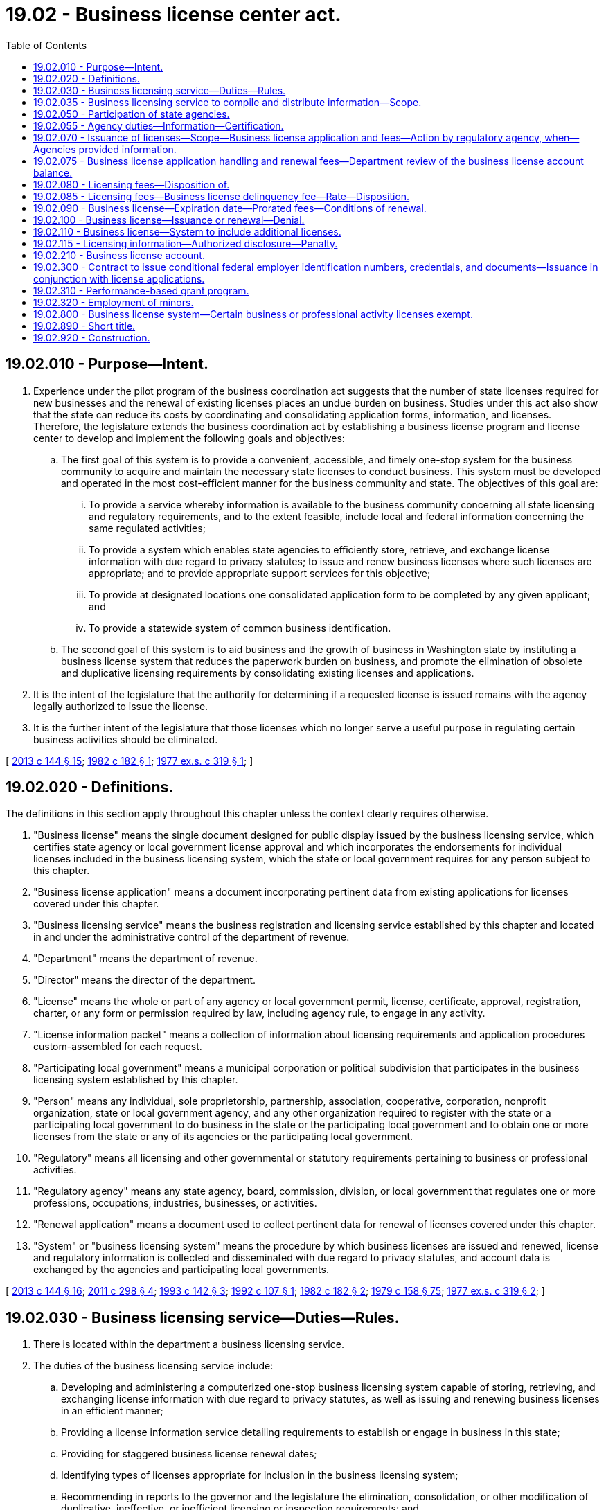 = 19.02 - Business license center act.
:toc:

== 19.02.010 - Purpose—Intent.
. Experience under the pilot program of the business coordination act suggests that the number of state licenses required for new businesses and the renewal of existing licenses places an undue burden on business. Studies under this act also show that the state can reduce its costs by coordinating and consolidating application forms, information, and licenses. Therefore, the legislature extends the business coordination act by establishing a business license program and license center to develop and implement the following goals and objectives:

.. The first goal of this system is to provide a convenient, accessible, and timely one-stop system for the business community to acquire and maintain the necessary state licenses to conduct business. This system must be developed and operated in the most cost-efficient manner for the business community and state. The objectives of this goal are:

... To provide a service whereby information is available to the business community concerning all state licensing and regulatory requirements, and to the extent feasible, include local and federal information concerning the same regulated activities;

... To provide a system which enables state agencies to efficiently store, retrieve, and exchange license information with due regard to privacy statutes; to issue and renew business licenses where such licenses are appropriate; and to provide appropriate support services for this objective;

... To provide at designated locations one consolidated application form to be completed by any given applicant; and

... To provide a statewide system of common business identification.

.. The second goal of this system is to aid business and the growth of business in Washington state by instituting a business license system that reduces the paperwork burden on business, and promote the elimination of obsolete and duplicative licensing requirements by consolidating existing licenses and applications.

. It is the intent of the legislature that the authority for determining if a requested license is issued remains with the agency legally authorized to issue the license.

. It is the further intent of the legislature that those licenses which no longer serve a useful purpose in regulating certain business activities should be eliminated.

[ http://lawfilesext.leg.wa.gov/biennium/2013-14/Pdf/Bills/Session%20Laws/House/1568-S.SL.pdf?cite=2013%20c%20144%20§%2015[2013 c 144 § 15]; http://leg.wa.gov/CodeReviser/documents/sessionlaw/1982c182.pdf?cite=1982%20c%20182%20§%201[1982 c 182 § 1]; http://leg.wa.gov/CodeReviser/documents/sessionlaw/1977ex1c319.pdf?cite=1977%20ex.s.%20c%20319%20§%201[1977 ex.s. c 319 § 1]; ]

== 19.02.020 - Definitions.
The definitions in this section apply throughout this chapter unless the context clearly requires otherwise.

. "Business license" means the single document designed for public display issued by the business licensing service, which certifies state agency or local government license approval and which incorporates the endorsements for individual licenses included in the business licensing system, which the state or local government requires for any person subject to this chapter.

. "Business license application" means a document incorporating pertinent data from existing applications for licenses covered under this chapter.

. "Business licensing service" means the business registration and licensing service established by this chapter and located in and under the administrative control of the department of revenue.

. "Department" means the department of revenue.

. "Director" means the director of the department.

. "License" means the whole or part of any agency or local government permit, license, certificate, approval, registration, charter, or any form or permission required by law, including agency rule, to engage in any activity.

. "License information packet" means a collection of information about licensing requirements and application procedures custom-assembled for each request.

. "Participating local government" means a municipal corporation or political subdivision that participates in the business licensing system established by this chapter.

. "Person" means any individual, sole proprietorship, partnership, association, cooperative, corporation, nonprofit organization, state or local government agency, and any other organization required to register with the state or a participating local government to do business in the state or the participating local government and to obtain one or more licenses from the state or any of its agencies or the participating local government.

. "Regulatory" means all licensing and other governmental or statutory requirements pertaining to business or professional activities.

. "Regulatory agency" means any state agency, board, commission, division, or local government that regulates one or more professions, occupations, industries, businesses, or activities.

. "Renewal application" means a document used to collect pertinent data for renewal of licenses covered under this chapter.

. "System" or "business licensing system" means the procedure by which business licenses are issued and renewed, license and regulatory information is collected and disseminated with due regard to privacy statutes, and account data is exchanged by the agencies and participating local governments.

[ http://lawfilesext.leg.wa.gov/biennium/2013-14/Pdf/Bills/Session%20Laws/House/1568-S.SL.pdf?cite=2013%20c%20144%20§%2016[2013 c 144 § 16]; http://lawfilesext.leg.wa.gov/biennium/2011-12/Pdf/Bills/Session%20Laws/House/2017-S.SL.pdf?cite=2011%20c%20298%20§%204[2011 c 298 § 4]; http://lawfilesext.leg.wa.gov/biennium/1993-94/Pdf/Bills/Session%20Laws/House/1618.SL.pdf?cite=1993%20c%20142%20§%203[1993 c 142 § 3]; http://lawfilesext.leg.wa.gov/biennium/1991-92/Pdf/Bills/Session%20Laws/Senate/6461-S.SL.pdf?cite=1992%20c%20107%20§%201[1992 c 107 § 1]; http://leg.wa.gov/CodeReviser/documents/sessionlaw/1982c182.pdf?cite=1982%20c%20182%20§%202[1982 c 182 § 2]; http://leg.wa.gov/CodeReviser/documents/sessionlaw/1979c158.pdf?cite=1979%20c%20158%20§%2075[1979 c 158 § 75]; http://leg.wa.gov/CodeReviser/documents/sessionlaw/1977ex1c319.pdf?cite=1977%20ex.s.%20c%20319%20§%202[1977 ex.s. c 319 § 2]; ]

== 19.02.030 - Business licensing service—Duties—Rules.
. There is located within the department a business licensing service.

. The duties of the business licensing service include:

.. Developing and administering a computerized one-stop business licensing system capable of storing, retrieving, and exchanging license information with due regard to privacy statutes, as well as issuing and renewing business licenses in an efficient manner;

.. Providing a license information service detailing requirements to establish or engage in business in this state;

.. Providing for staggered business license renewal dates;

.. Identifying types of licenses appropriate for inclusion in the business licensing system;

.. Recommending in reports to the governor and the legislature the elimination, consolidation, or other modification of duplicative, ineffective, or inefficient licensing or inspection requirements; and

.. Incorporating licenses into the business licensing system. Both the regulatory agency legally authorized to issue the license and the department must agree that the license will be issued through the *master license system in order for the license to be incorporated.

. The department may adopt under chapter 34.05 RCW such rules as may be necessary to effectuate the purposes of this chapter.

[ http://lawfilesext.leg.wa.gov/biennium/2013-14/Pdf/Bills/Session%20Laws/House/1568-S.SL.pdf?cite=2013%20c%20144%20§%2017[2013 c 144 § 17]; http://lawfilesext.leg.wa.gov/biennium/2013-14/Pdf/Bills/Session%20Laws/House/1403-S.SL.pdf?cite=2013%20c%20111%20§%203[2013 c 111 § 3]; http://lawfilesext.leg.wa.gov/biennium/2011-12/Pdf/Bills/Session%20Laws/House/2017-S.SL.pdf?cite=2011%20c%20298%20§%205[2011 c 298 § 5]; http://lawfilesext.leg.wa.gov/biennium/1999-00/Pdf/Bills/Session%20Laws/House/2200.SL.pdf?cite=1999%20c%20240%20§%205[1999 c 240 § 5]; http://lawfilesext.leg.wa.gov/biennium/1993-94/Pdf/Bills/Session%20Laws/House/1618.SL.pdf?cite=1993%20c%20142%20§%204[1993 c 142 § 4]; http://leg.wa.gov/CodeReviser/documents/sessionlaw/1982c182.pdf?cite=1982%20c%20182%20§%203[1982 c 182 § 3]; http://leg.wa.gov/CodeReviser/documents/sessionlaw/1979c158.pdf?cite=1979%20c%20158%20§%2076[1979 c 158 § 76]; http://leg.wa.gov/CodeReviser/documents/sessionlaw/1977ex1c319.pdf?cite=1977%20ex.s.%20c%20319%20§%203[1977 ex.s. c 319 § 3]; ]

== 19.02.035 - Business licensing service to compile and distribute information—Scope.
. The business licensing service must compile information regarding the regulatory programs associated with each of the licenses obtainable under the business licensing system. This information must include, at a minimum, a listing of the statutes and administrative rules requiring the licenses and pertaining to the regulatory programs that are directly related to the licensure. For example, for pesticide dealers' licenses, the information must include the statutes and rules requiring licensing as well as those pertaining to the subject of registering or distributing pesticides.

. The business licensing service must provide information governed by this section to any person requesting it. Materials used by the business licensing service to describe its services must indicate that this information is available upon request.

[ http://lawfilesext.leg.wa.gov/biennium/2013-14/Pdf/Bills/Session%20Laws/House/1568-S.SL.pdf?cite=2013%20c%20144%20§%2018[2013 c 144 § 18]; http://leg.wa.gov/CodeReviser/documents/sessionlaw/1982c182.pdf?cite=1982%20c%20182%20§%204[1982 c 182 § 4]; ]

== 19.02.050 - Participation of state agencies.
Each of the following agencies must fully participate in the implementation of this chapter:

. Department of agriculture;

. Secretary of state;

. Department of social and health services;

. Department of revenue;

. Department of fish and wildlife;

. Employment security department;

. Department of labor and industries;

. Liquor and cannabis board;

. Department of health;

. Department of licensing;

. Utilities and transportation commission;

. Board of accountancy;

. Department of archaeology and historic preservation;

. Department of children, youth, and families;

. Department of ecology;

. Department of financial institutions;

. Department of transportation;

. Gambling commission;

. Horse racing commission;

. Office of the insurance commissioner;

. State lottery;

. Student achievement council;

. Washington state patrol;

. Workforce training and education coordinating board; and

. Other agencies as determined by the governor.

[ http://lawfilesext.leg.wa.gov/biennium/2017-18/Pdf/Bills/Session%20Laws/Senate/6287.SL.pdf?cite=2018%20c%2058%20§%2033[2018 c 58 § 33]; http://lawfilesext.leg.wa.gov/biennium/2013-14/Pdf/Bills/Session%20Laws/House/1403-S.SL.pdf?cite=2013%20c%20111%20§%201[2013 c 111 § 1]; http://lawfilesext.leg.wa.gov/biennium/2011-12/Pdf/Bills/Session%20Laws/House/2017-S.SL.pdf?cite=2011%20c%20298%20§%206[2011 c 298 § 6]; http://lawfilesext.leg.wa.gov/biennium/1997-98/Pdf/Bills/Session%20Laws/Senate/5483-S.SL.pdf?cite=1997%20c%20391%20§%2011[1997 c 391 § 11]; http://lawfilesext.leg.wa.gov/biennium/1993-94/Pdf/Bills/Session%20Laws/House/2590.SL.pdf?cite=1994%20c%20264%20§%208[1994 c 264 § 8]; http://leg.wa.gov/CodeReviser/documents/sessionlaw/1989ex1c9.pdf?cite=1989%201st%20ex.s.%20c%209%20§%20317[1989 1st ex.s. c 9 § 317]; http://leg.wa.gov/CodeReviser/documents/sessionlaw/1985c466.pdf?cite=1985%20c%20466%20§%2038[1985 c 466 § 38]; http://leg.wa.gov/CodeReviser/documents/sessionlaw/1979c158.pdf?cite=1979%20c%20158%20§%2078[1979 c 158 § 78]; http://leg.wa.gov/CodeReviser/documents/sessionlaw/1977ex1c319.pdf?cite=1977%20ex.s.%20c%20319%20§%205[1977 ex.s. c 319 § 5]; ]

== 19.02.055 - Agency duties—Information—Certification.
. [Empty]
.. Each agency required to fully participate in the implementation of this chapter under RCW 19.02.050 must provide the department with the name of the agency's coordinator for the purposes of implementing the requirements of this section. Using a format designated by the department, each agency must provide the department with the following information:

... A listing of each business license issued by the agency;

... A description of the persons and specific activities for which the license is required;

... The time period for which the license is issued and any issuance, renewal, or reissuance requirements; and

... Other information the department determines necessary to implement this section, including links to the licensing information, application, and instructions on the agency's web site, if available.

.. An agency that issues licenses in accordance with (i) national or federal mandates, requirements, or standards; or (ii) educational standards and an examination, may alternatively comply with this chapter by providing the department with a link to its licensing web site, summary information about the licensing requirements or standards in a format or formats designated by the department, and a designated agency contact.

. In addition to the requirements in subsection (1) of this section, each agency, by November 1st of each year, beginning November 1, 2013, must provide the department with certification on a form designated by the department that all business licensing information submitted by the agency is complete and up-to-date. If an agency has not submitted all the business licensing information required under this section, the agency must instead submit a progress report and explanation to the department.

. The department must compile the information submitted by each agency, and submit an aggregate report to the governor and the economic development committees of the legislature by January 1st of each year, beginning January 1, 2014.

[ http://lawfilesext.leg.wa.gov/biennium/2013-14/Pdf/Bills/Session%20Laws/House/1403-S.SL.pdf?cite=2013%20c%20111%20§%202[2013 c 111 § 2]; ]

== 19.02.070 - Issuance of licenses—Scope—Business license application and fees—Action by regulatory agency, when—Agencies provided information.
. Any person requiring licenses that have been incorporated into the system must submit a business license application to the department requesting the issuance of the licenses. The business license application form must contain in consolidated form information necessary for the issuance of the licenses.

. The applicant must include with the application the sum of all fees and deposits required for the requested individual license endorsements as well as the handling fee established by the department under the authority of RCW 19.02.075.

. Irrespective of any authority delegated to the department to implement the provisions of this chapter, the authority for approving issuance and renewal of any requested license that requires a prelicensing or renewal investigation, inspection, testing, or other judgmental review by the regulatory agency otherwise legally authorized to issue the license must remain with that agency. The business licensing service has the authority to issue those licenses for which proper fee payment and a completed application form have been received and for which no prelicensing or renewal approval action is required by the regulatory agency.

. Upon receipt of the application and proper fee payment for any license for which issuance is subject to regulatory agency action under subsection (3) of this section, the department must immediately notify the regulatory agency with authority to approve issuance or renewal of the license requested by the applicant. Each regulatory agency must advise the department within a reasonable time after receiving the notice: (a) That the agency approves the issuance of the requested license and will advise the applicant of any specific conditions required for issuing the license; (b) that the agency denies the issuance of the license and gives the applicant reasons for the denial; or (c) that the application is pending.

. The department must issue a business license endorsed for all the approved licenses to the applicant and advise the applicant of the status of other requested licenses. It is the responsibility of the applicant to contest the decision regarding conditions imposed or licenses denied through the normal process established by statute or by the regulatory agency with the authority for approving issuance of the license.

. Regulatory agencies must be provided information from the business license application for their licensing and regulatory functions.

[ http://lawfilesext.leg.wa.gov/biennium/2013-14/Pdf/Bills/Session%20Laws/House/1568-S.SL.pdf?cite=2013%20c%20144%20§%2019[2013 c 144 § 19]; http://lawfilesext.leg.wa.gov/biennium/2011-12/Pdf/Bills/Session%20Laws/House/2017-S.SL.pdf?cite=2011%20c%20298%20§%207[2011 c 298 § 7]; http://leg.wa.gov/CodeReviser/documents/sessionlaw/1990c264.pdf?cite=1990%20c%20264%20§%201[1990 c 264 § 1]; http://leg.wa.gov/CodeReviser/documents/sessionlaw/1982c182.pdf?cite=1982%20c%20182%20§%206[1982 c 182 § 6]; http://leg.wa.gov/CodeReviser/documents/sessionlaw/1979c158.pdf?cite=1979%20c%20158%20§%2079[1979 c 158 § 79]; http://leg.wa.gov/CodeReviser/documents/sessionlaw/1977ex1c319.pdf?cite=1977%20ex.s.%20c%20319%20§%207[1977 ex.s. c 319 § 7]; ]

== 19.02.075 - Business license application handling and renewal fees—Department review of the business license account balance.
. [Empty]
.. Except as provided in (b) of this subsection, the department must collect a handling fee on each business license application and each renewal application filing. The department must set the amount of the handling fees by rule, as authorized by RCW 19.02.030. The handling fees may not exceed ninety dollars for each business license application filed by any person to open or reopen a business, ten dollars for each business license renewal application filing, and nineteen dollars for each business license application filed for any other purpose. Handling fees collected under this section must be deposited in the business license account created under RCW 19.02.210.

.. No handling fee is collected on a business license application filed by an existing business for the following purposes:

... To open an additional location; or

... To obtain a nonresident city endorsement.

. The department may increase all handling fees within the limits provided in this section for the purposes of defraying the department's costs associated with the administration of this chapter, including making improvements in the business licensing service program, such as improvements in technology and customer services, expanded access, and infrastructure.

. Annually, by the last day of September, beginning September 30, 2023, the department must review the business license account balance at the end of the previous fiscal year. If the balance in the account exceeds one million dollars or the department projects that the balance in the business license account will exceed one million dollars at the end of the current fiscal year, the department must reduce one or more of the handling fees authorized in subsection (1) of this section. Handling fees must be reduced under this subsection (3) to the extent the department determines necessary to result in a balance in the business license account of no more than one million dollars at the end of the next fiscal year as projected by the department. This subsection (3) does not require the department to reduce handling fees more than once in any fiscal year.

. In increasing or decreasing any fee under this section, the department may round the adjusted fee to the nearest whole dollar that does not exceed the dollar limits in subsection (1) of this section.

[ http://lawfilesext.leg.wa.gov/biennium/2019-20/Pdf/Bills/Session%20Laws/Senate/6632-S.SL.pdf?cite=2020%20c%20164%20§%201[2020 c 164 § 1]; http://lawfilesext.leg.wa.gov/biennium/2013-14/Pdf/Bills/Session%20Laws/House/1568-S.SL.pdf?cite=2013%20c%20144%20§%2020[2013 c 144 § 20]; http://lawfilesext.leg.wa.gov/biennium/2011-12/Pdf/Bills/Session%20Laws/House/2017-S.SL.pdf?cite=2011%20c%20298%20§%208[2011 c 298 § 8]; http://lawfilesext.leg.wa.gov/biennium/1995-96/Pdf/Bills/Session%20Laws/House/1010-S.SL.pdf?cite=1995%20c%20403%20§%201007[1995 c 403 § 1007]; http://lawfilesext.leg.wa.gov/biennium/1991-92/Pdf/Bills/Session%20Laws/Senate/6461-S.SL.pdf?cite=1992%20c%20107%20§%202[1992 c 107 § 2]; http://leg.wa.gov/CodeReviser/documents/sessionlaw/1990c264.pdf?cite=1990%20c%20264%20§%202[1990 c 264 § 2]; ]

== 19.02.080 - Licensing fees—Disposition of.
All fees collected under the system must be deposited with the state treasurer. Upon issuance or renewal of the business license or supplemental licenses, the department must distribute the fees, except for fees covered under RCW 19.02.210 and for fees covered under RCW 19.80.075, to the appropriate accounts under the applicable statutes for those agencies' licenses.

[ http://lawfilesext.leg.wa.gov/biennium/2013-14/Pdf/Bills/Session%20Laws/House/1568-S.SL.pdf?cite=2013%20c%20144%20§%2021[2013 c 144 § 21]; http://lawfilesext.leg.wa.gov/biennium/1991-92/Pdf/Bills/Session%20Laws/Senate/6461-S.SL.pdf?cite=1992%20c%20107%20§%203[1992 c 107 § 3]; http://leg.wa.gov/CodeReviser/documents/sessionlaw/1982c182.pdf?cite=1982%20c%20182%20§%207[1982 c 182 § 7]; ]

== 19.02.085 - Licensing fees—Business license delinquency fee—Rate—Disposition.
. To encourage timely renewal by applicants, a business license delinquency fee is imposed on licensees who fail to renew by the business license expiration date. The business license delinquency fee must be the lesser of one hundred fifty dollars or fifty percent of a base comprised of the licensee's renewal fee minus corporate licensing taxes, corporation annual report fee, and any interest fees or penalties charged for late taxes or corporate renewals. The business license delinquency fee must be added to the renewal fee and paid by the licensee before a business license is renewed. The delinquency fee must be deposited in the business license account.

. The department must waive or cancel the business license delinquency fee imposed in subsection (1) of this section only if the department determines that the licensee failed to renew a license by the business license expiration date due to an undisputable error or failure by the department. For purposes of this subsection, an error or failure is undisputable if the department is satisfied, beyond any doubt, that the error or failure occurred.

[ http://lawfilesext.leg.wa.gov/biennium/2019-20/Pdf/Bills/Session%20Laws/Senate/5402.SL.pdf?cite=2020%20c%20139%20§%203[2020 c 139 § 3]; http://lawfilesext.leg.wa.gov/biennium/2013-14/Pdf/Bills/Session%20Laws/House/1568-S.SL.pdf?cite=2013%20c%20144%20§%2022[2013 c 144 § 22]; http://lawfilesext.leg.wa.gov/biennium/1991-92/Pdf/Bills/Session%20Laws/Senate/6461-S.SL.pdf?cite=1992%20c%20107%20§%205[1992 c 107 § 5]; http://leg.wa.gov/CodeReviser/documents/sessionlaw/1989c170.pdf?cite=1989%20c%20170%20§%201[1989 c 170 § 1]; http://leg.wa.gov/CodeReviser/documents/sessionlaw/1982c182.pdf?cite=1982%20c%20182%20§%209[1982 c 182 § 9]; ]

== 19.02.090 - Business license—Expiration date—Prorated fees—Conditions of renewal.
. The department must assign an expiration date for each business license. All renewable licenses endorsed on that business license must expire on that date. License fees must be prorated to accommodate the staggering of expiration dates.

. All renewable licenses endorsed on a business license must be renewed by the department under conditions originally imposed unless a regulatory agency advises the department of conditions or denials to be imposed before the endorsement is renewed.

[ http://lawfilesext.leg.wa.gov/biennium/2013-14/Pdf/Bills/Session%20Laws/House/1568-S.SL.pdf?cite=2013%20c%20144%20§%2023[2013 c 144 § 23]; http://leg.wa.gov/CodeReviser/documents/sessionlaw/1982c182.pdf?cite=1982%20c%20182%20§%208[1982 c 182 § 8]; ]

== 19.02.100 - Business license—Issuance or renewal—Denial.
. The department may refuse to issue or renew a business license to any person if:

.. The person does not have a valid tax registration, if required by a regulatory agency;

.. The person is a corporation delinquent in fees or penalties owing to the secretary of state or is not validly registered under Title 23B RCW, chapter 18.100 RCW, Title 24 RCW, or any other statute now or hereafter adopted which gives corporate or business licensing responsibilities to the secretary of state if the person is required to be so registered and the regulatory agency having the authority to approve the issuance or renewal of the license requires, as a condition of such approval, that the person be so registered or not delinquent in fees or penalties owing to the secretary of state; or

.. The person has not submitted the sum of all fees and deposits required for the requested individual license endorsements, any outstanding business license delinquency fee, or other fees and penalties to be collected through the system.

. Nothing in this section prevents registration by the state of a business for taxation purposes, or an employer for the purpose of paying an employee of that employer industrial insurance or unemployment insurance benefits.

[ http://lawfilesext.leg.wa.gov/biennium/2013-14/Pdf/Bills/Session%20Laws/House/1568-S.SL.pdf?cite=2013%20c%20144%20§%2024[2013 c 144 § 24]; http://lawfilesext.leg.wa.gov/biennium/2011-12/Pdf/Bills/Session%20Laws/House/2017-S.SL.pdf?cite=2011%20c%20298%20§%209[2011 c 298 § 9]; http://lawfilesext.leg.wa.gov/biennium/1997-98/Pdf/Bills/Session%20Laws/House/3901.SL.pdf?cite=1997%20c%2058%20§%20865[1997 c 58 § 865]; http://lawfilesext.leg.wa.gov/biennium/1991-92/Pdf/Bills/Session%20Laws/Senate/5107.SL.pdf?cite=1991%20c%2072%20§%208[1991 c 72 § 8]; http://leg.wa.gov/CodeReviser/documents/sessionlaw/1982c182.pdf?cite=1982%20c%20182%20§%2010[1982 c 182 § 10]; ]

== 19.02.110 - Business license—System to include additional licenses.
. In addition to the licenses processed under the business licensing system prior to April 1, 1982, on July 1, 1982, use of the business licensing system is expanded as provided by this section.

. Applications for the following must be filed with the business licensing service and must be processed, and renewals must be issued, under the business licensing system:

.. Nursery dealer's licenses required by chapter 15.13 RCW;

.. Seed dealer's licenses required by chapter 15.49 RCW;

.. Pesticide dealer's licenses required by chapter 15.58 RCW;

.. Shopkeeper's licenses required by chapter 18.64 RCW;

.. Egg dealer's licenses required by chapter 69.25 RCW; and

.. Marijuana-infused edible endorsements required by chapter 69.07 RCW.

[ http://lawfilesext.leg.wa.gov/biennium/2017-18/Pdf/Bills/Session%20Laws/House/1462-S.SL.pdf?cite=2017%20c%20138%20§%203[2017 c 138 § 3]; http://lawfilesext.leg.wa.gov/biennium/2013-14/Pdf/Bills/Session%20Laws/House/1568-S.SL.pdf?cite=2013%20c%20144%20§%2025[2013 c 144 § 25]; http://lawfilesext.leg.wa.gov/biennium/2007-08/Pdf/Bills/Session%20Laws/House/1305.SL.pdf?cite=2007%20c%2052%20§%201[2007 c 52 § 1]; http://lawfilesext.leg.wa.gov/biennium/1999-00/Pdf/Bills/Session%20Laws/House/2400.SL.pdf?cite=2000%20c%20171%20§%2043[2000 c 171 § 43]; http://leg.wa.gov/CodeReviser/documents/sessionlaw/1988c5.pdf?cite=1988%20c%205%20§%203[1988 c 5 § 3]; http://leg.wa.gov/CodeReviser/documents/sessionlaw/1982c182.pdf?cite=1982%20c%20182%20§%2011[1982 c 182 § 11]; ]

== 19.02.115 - Licensing information—Authorized disclosure—Penalty.
. The definitions in this subsection apply throughout this section unless the context clearly requires otherwise.

.. "Disclose" means to make known to any person in any manner licensing information.

.. "Licensing information" means any information created or obtained by the department in the administration of this chapter and chapters 19.80 and 59.30 RCW, which information relates to any person who: (i) Has applied for or has been issued a license or trade name; or (ii) has been issued an assessment or delinquency fee. Licensing information includes initial and renewal business license applications, and business licenses.

.. "Person" has the same meaning as in RCW 82.04.030 and also includes the state and the state's departments and institutions.

.. "State agency" means every Washington state office, department, division, bureau, board, commission, or other state agency.

. Licensing information is confidential and privileged, and except as authorized by this section, neither the department nor any other person may disclose any licensing information. Nothing in this chapter requires any person possessing licensing information made confidential and privileged by this section to delete information from such information so as to permit its disclosure.

. This section does not prohibit the department of revenue, or any other person receiving licensing information from the department under this subsection, from:

.. Disclosing licensing information in a civil or criminal judicial proceeding or an administrative proceeding:

... In which the person about whom such licensing information is sought and the department, another state agency, or a local government are adverse parties in the proceeding; or

... Involving a dispute arising out of the department's administration of chapter 19.80 or 59.30 RCW, or this chapter if the licensing information relates to a party in the proceeding;

.. Disclosing, subject to such requirements and conditions as the director prescribes by rules adopted pursuant to chapter 34.05 RCW, such licensing information regarding a license applicant or license holder to such license applicant or license holder or to such person or persons as that license applicant or license holder may designate in a request for, or consent to, such disclosure, or to any other person, at the license applicant's or license holder's request, to the extent necessary to comply with a request for information or assistance made by the license applicant or license holder to such other person. However, licensing information not received from the license applicant or holder must not be so disclosed if the director determines that such disclosure would compromise any investigation or litigation by any federal, state, or local government agency in connection with the civil or criminal liability of the license applicant, license holder, or another person, or that such disclosure would identify a confidential informant, or that such disclosure is contrary to any agreement entered into by the department that provides for the reciprocal exchange of information with other government agencies, which agreement requires confidentiality with respect to such information unless such information is required to be disclosed to the license applicant or license holder by the order of any court;

.. Publishing statistics so classified as to prevent the identification of particular licensing information;

.. Disclosing licensing information for official purposes only, to the governor or attorney general, or to any state agency, or to any committee or subcommittee of the legislature dealing with matters of taxation, revenue, trade, commerce, the control of industry or the professions, or licensing;

.. Permitting the department's records to be audited and examined by the proper state officer, his or her agents and employees;

.. Disclosing any licensing information to a peace officer as defined in RCW 9A.04.110 or county prosecuting attorney, for official purposes. The disclosure may be made only in response to a search warrant, subpoena, or other court order, unless the disclosure is for the purpose of criminal tax or license enforcement. A peace officer or county prosecuting attorney who receives the licensing information may disclose that licensing information only for use in the investigation and a related court proceeding, or in the court proceeding for which the licensing information originally was sought;

.. Disclosing, in a manner that is not associated with other licensing information, the name of a license applicant or license holder, entity type, registered trade name, business address, mailing address, unified business identifier number, list of licenses issued to a person through the business licensing system established in this chapter and their issuance and expiration dates, and the dates of opening of a business. This subsection may not be construed as giving authority to the department to give, sell, or provide access to any list of persons for any commercial purpose;

.. Disclosing licensing information that is also maintained by another Washington state or local governmental agency as a public record available for inspection and copying under the provisions of chapter 42.56 RCW or is a document maintained by a court of record and is not otherwise prohibited from disclosure;

.. Disclosing any licensing information when the disclosure is specifically authorized under any other section of the Revised Code of Washington;

.. Disclosing licensing information to the proper officer of the licensing or tax department of any city, town, or county of this state, for official purposes. If the licensing information does not relate to a license issued by the city, town, or county requesting the licensing information, disclosure may be made only if the laws of the requesting city, town, or county grants substantially similar privileges to the proper officers of this state; or

.. Disclosing licensing information to the federal government for official purposes.

. Notwithstanding anything to the contrary in this section, a state agency or local government agency may disclose licensing information relating to a license issued on its behalf by the department pursuant to this chapter if the disclosure is authorized by another statute, local law, or administrative rule.

. The department, any other state agency, or local government may refuse to disclose licensing information that is otherwise disclosable under subsection (3) of this section if such disclosure would violate federal law or any information sharing agreement between the state or local government and federal government.

. Any person acquiring knowledge of any licensing information in the course of his or her employment with the department and any person acquiring knowledge of any licensing information as provided under subsection (3)(d), (e), (f), (j), or (k) of this section, who discloses any such licensing information to another person not entitled to knowledge of such licensing information under the provisions of this section, is guilty of a misdemeanor. If the person guilty of such violation is an officer or employee of the state, such person must forfeit such office or employment and is incapable of holding any public office or employment in this state for a period of two years thereafter.

[ http://lawfilesext.leg.wa.gov/biennium/2017-18/Pdf/Bills/Session%20Laws/Senate/5358-S.SL.pdf?cite=2017%20c%20323%20§%20701[2017 c 323 § 701]; http://lawfilesext.leg.wa.gov/biennium/2013-14/Pdf/Bills/Session%20Laws/House/1568-S.SL.pdf?cite=2013%20c%20144%20§%2026[2013 c 144 § 26]; http://lawfilesext.leg.wa.gov/biennium/2011-12/Pdf/Bills/Session%20Laws/House/2017-S.SL.pdf?cite=2011%20c%20298%20§%2012[2011 c 298 § 12]; ]

== 19.02.210 - Business license account.
The business license account is created in the state treasury. Unless otherwise indicated in RCW 19.02.075, all receipts from handling and business license delinquency fees must be deposited into the account. Moneys in the account may be spent only after appropriation beginning in fiscal year 1993. Expenditures from the account may be used only to administer the business licensing service program. During the 2015-2017 fiscal biennium, moneys from the business license account may be used for operations of the department of revenue.

[ http://lawfilesext.leg.wa.gov/biennium/2015-16/Pdf/Bills/Session%20Laws/House/2376-S.SL.pdf?cite=2016%20sp.s.%20c%2036%20§%20916[2016 sp.s. c 36 § 916]; http://lawfilesext.leg.wa.gov/biennium/2013-14/Pdf/Bills/Session%20Laws/House/1568-S.SL.pdf?cite=2013%20c%20144%20§%2027[2013 c 144 § 27]; http://lawfilesext.leg.wa.gov/biennium/1991-92/Pdf/Bills/Session%20Laws/Senate/6461-S.SL.pdf?cite=1992%20c%20107%20§%204[1992 c 107 § 4]; ]

== 19.02.300 - Contract to issue conditional federal employer identification numbers, credentials, and documents—Issuance in conjunction with license applications.
. The director may contract with the federal internal revenue service, or other appropriate federal agency, to issue conditional federal employer identification numbers, or other federal credentials or documents, at specified offices and locations of the agency in conjunction with any application for state licenses under this chapter.

. To the extent permitted by any contract entered under subsection (1) of this section, the department may contract, under chapter 39.34 RCW, with any agency of state or local government which is participating in the master licensing program to issue conditional federal employer identification numbers, or other federal credentials or documents, in conjunction with applications for state licenses under this chapter.

[ http://lawfilesext.leg.wa.gov/biennium/1997-98/Pdf/Bills/Session%20Laws/House/1249-S.SL.pdf?cite=1997%20c%2051%20§%202[1997 c 51 § 2]; ]

== 19.02.310 - Performance-based grant program.
. Subject to the availability of amounts appropriated for this specific purpose, the department may administer a performance-based grant program that provides funding assistance to public agencies that issue business licenses and that wish to join with the department's business licensing service.

. The department may determine among interested grant applicants the order and the amount of the grant. In making grant determinations, consideration must be given, but not limited to, the following criteria: Readiness of the public agency to participate; the number of renewable licenses; and the reduced regulatory impact to businesses subject to licensure relative to the overall investment required by the department.

. The department must invite and encourage participation by all Washington city and county governments having interests or responsibilities relating to business licensing.

. The total amount of grants provided under this section may not exceed seven hundred fifty thousand dollars in any one fiscal year.

. The source of funds for this grant program is the business license account.

[ http://lawfilesext.leg.wa.gov/biennium/2013-14/Pdf/Bills/Session%20Laws/House/1568-S.SL.pdf?cite=2013%20c%20144%20§%2028[2013 c 144 § 28]; http://lawfilesext.leg.wa.gov/biennium/2005-06/Pdf/Bills/Session%20Laws/House/2131.SL.pdf?cite=2005%20c%20201%20§%201[2005 c 201 § 1]; ]

== 19.02.320 - Employment of minors.
A person seeking a work permit for the employment of minors under RCW 49.12.121 is not required to complete an entirely new *master application if there are no changes to any other information submitted on the most recent *master application. The person need only complete the parts of a new *master application that identify the employer seeking the minor work permit, including address and contact information, and that indicate the employer plans to employ one or more minors, the duties to be performed by minors, and the estimated number of hours to be worked by minors.

[ http://lawfilesext.leg.wa.gov/biennium/2013-14/Pdf/Bills/Session%20Laws/Senate/5056.SL.pdf?cite=2013%20c%20156%20§%201[2013 c 156 § 1]; ]

== 19.02.800 - Business license system—Certain business or professional activity licenses exempt.
Except as provided in RCW 43.07.200, the provisions of this chapter regarding the processing of license applications and renewals under the business licensing system do not apply to those business or professional activities that are licensed or regulated under chapter 31.04, 31.12, or 31.13 RCW or under Title *30, 32, 33, or 48 RCW.

[ http://lawfilesext.leg.wa.gov/biennium/2013-14/Pdf/Bills/Session%20Laws/House/1568-S.SL.pdf?cite=2013%20c%20144%20§%2029[2013 c 144 § 29]; http://lawfilesext.leg.wa.gov/biennium/2011-12/Pdf/Bills/Session%20Laws/House/2017-S.SL.pdf?cite=2011%20c%20298%20§%2010[2011 c 298 § 10]; http://lawfilesext.leg.wa.gov/biennium/1999-00/Pdf/Bills/Session%20Laws/House/2400.SL.pdf?cite=2000%20c%20171%20§%2044[2000 c 171 § 44]; http://leg.wa.gov/CodeReviser/documents/sessionlaw/1982c182.pdf?cite=1982%20c%20182%20§%2017[1982 c 182 § 17]; ]

== 19.02.890 - Short title.
This chapter may be known and cited as the business licensing service act.

[ http://lawfilesext.leg.wa.gov/biennium/2013-14/Pdf/Bills/Session%20Laws/House/1568-S.SL.pdf?cite=2013%20c%20144%20§%2030[2013 c 144 § 30]; http://leg.wa.gov/CodeReviser/documents/sessionlaw/1982c182.pdf?cite=1982%20c%20182%20§%2018[1982 c 182 § 18]; ]

== 19.02.920 - Construction.
The rule of strict construction shall have no application to this chapter and it shall be liberally construed in order to carry out its purposes.

[ http://leg.wa.gov/CodeReviser/documents/sessionlaw/1982c182.pdf?cite=1982%20c%20182%20§%2016[1982 c 182 § 16]; ]

